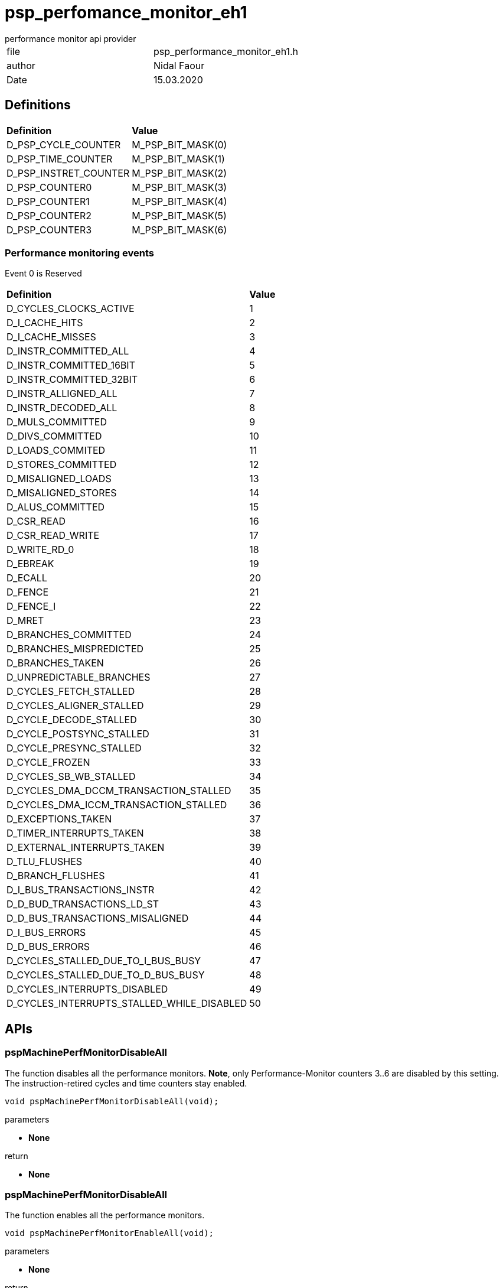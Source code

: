 = psp_perfomance_monitor_eh1
performance monitor api provider

|=======================
| file | psp_performance_monitor_eh1.h
| author | Nidal Faour
| Date  |   15.03.2020
|=======================

== Definitions
|========================================================================
| *Definition* |*Value*
| D_PSP_CYCLE_COUNTER     | M_PSP_BIT_MASK(0)
| D_PSP_TIME_COUNTER      | M_PSP_BIT_MASK(1)
| D_PSP_INSTRET_COUNTER   | M_PSP_BIT_MASK(2)
| D_PSP_COUNTER0          | M_PSP_BIT_MASK(3)
| D_PSP_COUNTER1          | M_PSP_BIT_MASK(4)
| D_PSP_COUNTER2          | M_PSP_BIT_MASK(5)
| D_PSP_COUNTER3          | M_PSP_BIT_MASK(6)
|========================================================================

=== Performance monitoring events

Event 0 is Reserved
|========================================================================
| *Definition* |*Value*
| D_CYCLES_CLOCKS_ACTIVE                     | 1
| D_I_CACHE_HITS                             | 2
| D_I_CACHE_MISSES                           | 3
| D_INSTR_COMMITTED_ALL                      | 4
| D_INSTR_COMMITTED_16BIT                    | 5
| D_INSTR_COMMITTED_32BIT                    | 6
| D_INSTR_ALLIGNED_ALL                       | 7
| D_INSTR_DECODED_ALL                        | 8
| D_MULS_COMMITTED                           | 9
| D_DIVS_COMMITTED                           | 10
| D_LOADS_COMMITED                           | 11
| D_STORES_COMMITTED                         | 12
| D_MISALIGNED_LOADS                         | 13
| D_MISALIGNED_STORES                        | 14
| D_ALUS_COMMITTED                           | 15
| D_CSR_READ                                 | 16
| D_CSR_READ_WRITE                           | 17
| D_WRITE_RD_0                               | 18
| D_EBREAK                                   | 19
| D_ECALL                                    | 20
| D_FENCE                                    | 21
| D_FENCE_I                                  | 22
| D_MRET                                     | 23
| D_BRANCHES_COMMITTED                       | 24
| D_BRANCHES_MISPREDICTED                    | 25
| D_BRANCHES_TAKEN                           | 26
| D_UNPREDICTABLE_BRANCHES                   | 27
| D_CYCLES_FETCH_STALLED                     | 28
| D_CYCLES_ALIGNER_STALLED                   | 29
| D_CYCLE_DECODE_STALLED                     | 30
| D_CYCLE_POSTSYNC_STALLED                   | 31
| D_CYCLE_PRESYNC_STALLED                    | 32
| D_CYCLE_FROZEN                             | 33
| D_CYCLES_SB_WB_STALLED                     | 34
| D_CYCLES_DMA_DCCM_TRANSACTION_STALLED      | 35
| D_CYCLES_DMA_ICCM_TRANSACTION_STALLED      | 36
| D_EXCEPTIONS_TAKEN                         | 37
| D_TIMER_INTERRUPTS_TAKEN                   | 38
| D_EXTERNAL_INTERRUPTS_TAKEN                | 39
| D_TLU_FLUSHES                              | 40
| D_BRANCH_FLUSHES                           | 41
| D_I_BUS_TRANSACTIONS_INSTR                 | 42
| D_D_BUD_TRANSACTIONS_LD_ST                 | 43
| D_D_BUS_TRANSACTIONS_MISALIGNED            | 44
| D_I_BUS_ERRORS                             | 45
| D_D_BUS_ERRORS                             | 46
| D_CYCLES_STALLED_DUE_TO_I_BUS_BUSY         | 47
| D_CYCLES_STALLED_DUE_TO_D_BUS_BUSY         | 48
| D_CYCLES_INTERRUPTS_DISABLED               | 49
| D_CYCLES_INTERRUPTS_STALLED_WHILE_DISABLED | 50
|========================================================================

== APIs

=== pspMachinePerfMonitorDisableAll
The function disables all the performance monitors. *Note*, only
Performance-Monitor counters 3..6 are disabled by this setting. The
instruction-retired cycles and time counters stay enabled.
[source, c, subs="verbatim,quotes"]
----
void pspMachinePerfMonitorDisableAll(void);
----
.parameters

* *None*

.return
* *None*


=== pspMachinePerfMonitorDisableAll
The function enables all the performance monitors.
[source, c, subs="verbatim,quotes"]
----
void pspMachinePerfMonitorEnableAll(void);
----
.parameters
* *None*

.return
* *None*


=== pspMachinePerfCounterSet
The function pairs a counter to an event.
[source, c, subs="verbatim,quotes"]
----
void pspMachinePerfCounterSet(u32_t uiCounter, u32_t uiEvent);
----
.parameters

* *uiCounter* - counter to be set. Supported counters are:
    - D_PSP_COUNTER0
    - D_PSP_COUNTER1
    - D_PSP_COUNTER2
    - D_PSP_COUNTER3
* *eEvent* - event to be paired to the selected counter

.return
* *None*


=== pspMachinePerfCounterGet
The function gets the counter value (64 bit).
[source, c, subs="verbatim,quotes"]
----
u64_t pspMachinePerfCounterGet(u32_t uiCounter);
----
.parameters

* *uiCounter* - counter index. Supported counters are:
    - D_PSP_CYCLE_COUNTER
    - D_PSP_TIME_COUNTER
    - D_PSP_INSTRET_COUNTER
    - D_PSP_COUNTER0
    - D_PSP_COUNTER1
    - D_PSP_COUNTER2
    - D_PSP_COUNTER3

.return
* *u64_t* - Counter value.
